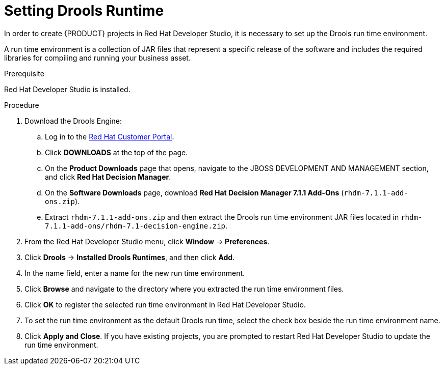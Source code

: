 [id='dev-studio-setting-drools-runtime-proc']
= Setting Drools Runtime

In order to create {PRODUCT} projects in Red Hat Developer Studio, it is necessary to set up the Drools run time environment.

A run time environment is a collection of JAR files that represent a specific release of the software and includes the required libraries for compiling and running your business asset.

.Prerequisite
Red Hat Developer Studio is installed.

.Procedure
. Download the Drools Engine:
.. Log in to the https://access.redhat.com[Red Hat Customer Portal].
.. Click *DOWNLOADS* at the top of the page.
.. On the *Product Downloads* page that opens, navigate to the JBOSS DEVELOPMENT AND MANAGEMENT section, and click *Red Hat Decision Manager*.
.. On the *Software Downloads* page, download *Red Hat Decision Manager 7.1.1 Add-Ons* (`rhdm-7.1.1-add-ons.zip`).
.. Extract `rhdm-7.1.1-add-ons.zip` and then extract the Drools run time environment JAR files located in `rhdm-7.1.1-add-ons/rhdm-7.1-decision-engine.zip`.
. From the Red Hat Developer Studio menu, click *Window* -> *Preferences*.
. Click *Drools* -> *Installed Drools Runtimes*, and then click *Add*.
. In the name field, enter a name for the new run time environment.
. Click *Browse* and navigate to the directory where you extracted the run time environment files.
. Click *OK* to register the selected run time environment in Red Hat Developer Studio.
. To set the run time environment as the default Drools run time, select the check box beside the run time environment name.
. Click *Apply and Close*. If you have existing projects, you are prompted to restart Red Hat Developer Studio to update the run time environment.
